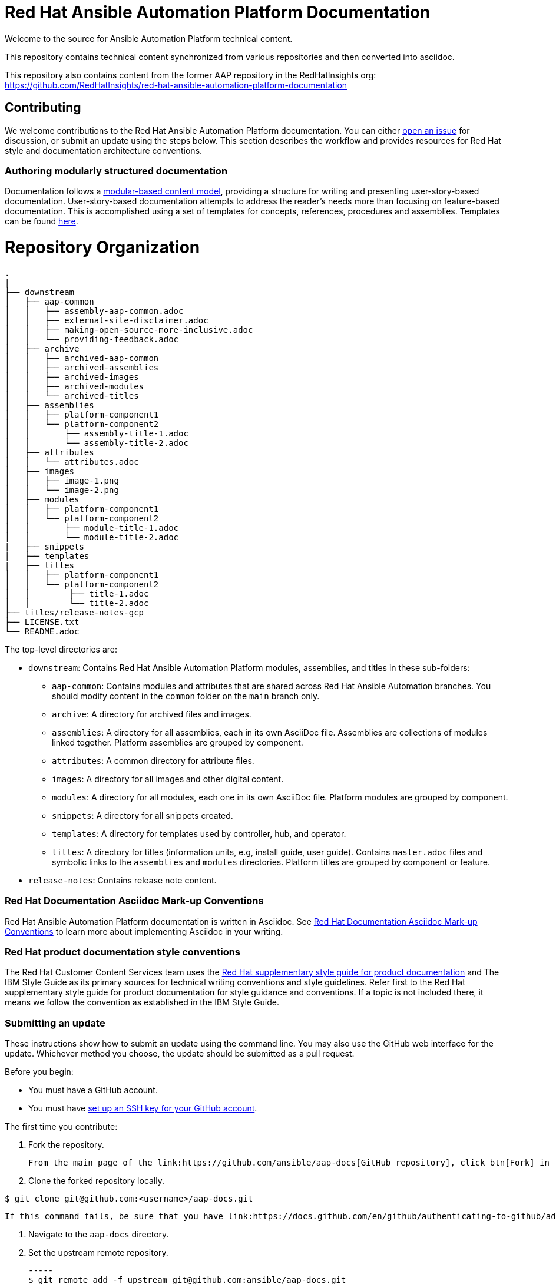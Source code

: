 # Red Hat Ansible Automation Platform Documentation

Welcome to the source for Ansible Automation Platform technical content.

This repository contains technical content synchronized from various repositories and then converted into asciidoc.

This repository also contains content from the former AAP repository in the RedHatInsights org: https://github.com/RedHatInsights/red-hat-ansible-automation-platform-documentation

## Contributing

We welcome contributions to the Red Hat Ansible Automation Platform documentation. You can either link:https://github.com/ansible/aap-docs/issues[open an issue] for discussion, or submit an update using the steps below. This section describes the workflow and provides resources for Red Hat style and documentation architecture conventions.

### Authoring modularly structured documentation

Documentation follows a link:https://redhat-documentation.github.io/modular-docs/[modular-based content model], providing a structure for writing and presenting user-story-based documentation. User-story-based documentation attempts to address the reader's needs more than focusing on feature-based documentation. This is accomplished using a set of templates for concepts, references, procedures and assemblies. Templates can be found link:https://github.com/redhat-documentation/modular-docs/tree/master/modular-docs-manual/files[here].


= Repository Organization

....
.
|
├── downstream
│   ├── aap-common
│   │   ├── assembly-aap-common.adoc
│   │   ├── external-site-disclaimer.adoc
│   │   ├── making-open-source-more-inclusive.adoc
│   │   └── providing-feedback.adoc
│   ├── archive
│   │   ├── archived-aap-common
│   │   ├── archived-assemblies
│   │   ├── archived-images
│   │   ├── archived-modules
│   │   └── archived-titles
│   ├── assemblies
│   │   ├── platform-component1
│   │   └── platform-component2
│   │       ├── assembly-title-1.adoc
│   │       └── assembly-title-2.adoc
│   ├── attributes
│   │   └── attributes.adoc
│   ├── images
│   │   ├── image-1.png
│   │   └── image-2.png
│   ├── modules
│   │   ├── platform-component1
│   │   └── platform-component2
│   │       ├── module-title-1.adoc
│   │       └── module-title-2.adoc
|   ├── snippets
|   ├── templates
|   ├── titles
│   │   ├── platform-component1
│   │   └── platform-component2
│   │        ├── title-1.adoc
│   │        └── title-2.adoc
├── titles/release-notes-gcp
├── LICENSE.txt
└── README.adoc

....

The top-level directories are:

* `downstream`: Contains Red Hat Ansible Automation Platform modules, assemblies, and titles in these sub-folders:

** `aap-common`: Contains modules and attributes that are shared across Red Hat Ansible Automation branches.
You should modify content in the `common` folder on the `main` branch only.
** `archive`: A directory for archived files and images.
** `assemblies`: A directory for all assemblies, each in its own AsciiDoc file.
Assemblies are collections of modules linked together.
Platform assemblies are grouped by component.
** `attributes`: A common directory for attribute files.
** `images`: A directory for all images and other digital content.
** `modules`: A directory for all modules, each one in its own AsciiDoc file.
Platform modules are grouped by component.
** `snippets`: A directory for all snippets created.
** `templates`: A directory for templates used by controller, hub, and operator. 
** `titles`: A directory for titles (information units, e.g, install guide, user guide).
Contains `master.adoc` files and symbolic links to the `assemblies` and `modules` directories.
Platform titles are grouped by component or feature.

* `release-notes`: Contains release note content.

### Red Hat Documentation Asciidoc Mark-up Conventions

Red Hat Ansible Automation Platform documentation is written in Asciidoc. See link:https://redhat-documentation.github.io/asciidoc-markup-conventions/[Red Hat Documentation Asciidoc Mark-up Conventions] to learn more about implementing Asciidoc in your writing.

### Red Hat product documentation style conventions

The Red Hat Customer Content Services team uses the link:https://redhat-documentation.github.io/supplementary-style-guide/[Red Hat supplementary style guide for product documentation] and The IBM Style Guide as its primary sources for technical writing conventions and style guidelines. Refer first to the Red Hat supplementary style guide for product documentation for style guidance and conventions. If a topic is not included there, it means we follow the convention as established in the IBM Style Guide.

### Submitting an update

These instructions show how to submit an update using the command line. You may also use the GitHub web interface for the update. Whichever method you choose, the update should be submitted as a pull request.

Before you begin:

* You must have a GitHub account.
* You must have link:https://docs.github.com/en/github/authenticating-to-github/adding-a-new-ssh-key-to-your-github-account[set up an SSH key for your GitHub account].

The first time you contribute:

. Fork the repository.

   From the main page of the link:https://github.com/ansible/aap-docs[GitHub repository], click btn[Fork] in the upper right corner.

. Clone the forked repository locally.

-----
$ git clone git@github.com:<username>/aap-docs.git
-----

   If this command fails, be sure that you have link:https://docs.github.com/en/github/authenticating-to-github/adding-a-new-ssh-key-to-your-github-account[set up an SSH key for GitHub].

. Navigate to the `aap-docs` directory.

. Set the upstream remote repository.

 -----
 $ git remote add -f upstream git@github.com:ansible/aap-docs.git
 -----

To submit an update:

. Fetch the latest changes.

   -----
   $ git fetch upstream
   -----

. Check out a branch from upstream/main

-----
$ git checkout -b <new-branch> upstream/main
-----

. Make your edits.

   Add or edit files as needed.

. Stage the changes for each file.

-----
 $ git add <file-name>
-----

. Commit the changes.

 -----
   $ git commit -m "<descriptive-commit-message>"
 -----

. Push the changes to your forked repository.

-----
$ git push origin HEAD
-----

. Open a pull request.

   Typically the previous command gives the URL to open a pull request. If not, you can open one from the link:https://github.com/ansible/aap-docs/pulls[Pull requests] tab of the GitHub UI.

After you submit a pull request, it will be reviewed by members of this project.

### Building the guide

You must have `asciidoctor` installed. See the link:https://asciibinder.net/[Asciibinder documentation] for more information on installing Asciibinder.

. Navigate to the `red-hat-ansible-automation-platform-documentation` directory.
. Use the following command to build the guide:

-----
$ asciidoctor master.adoc
-----

This generates a `master.html` file that you can now view in a browser.



## Contacts

For questions or comments about Red Hat Ansible Automation Platform Documentation documentation, please contact:

mailto:ccs-ansible-docs@redhat.com[ccs-ansible-docs@redhat.com]


## License


This work is licensed under a link:http://creativecommons.org/licenses/by-sa/4.0/[Creative Commons Attribution-ShareAlike 4.0 International License].
